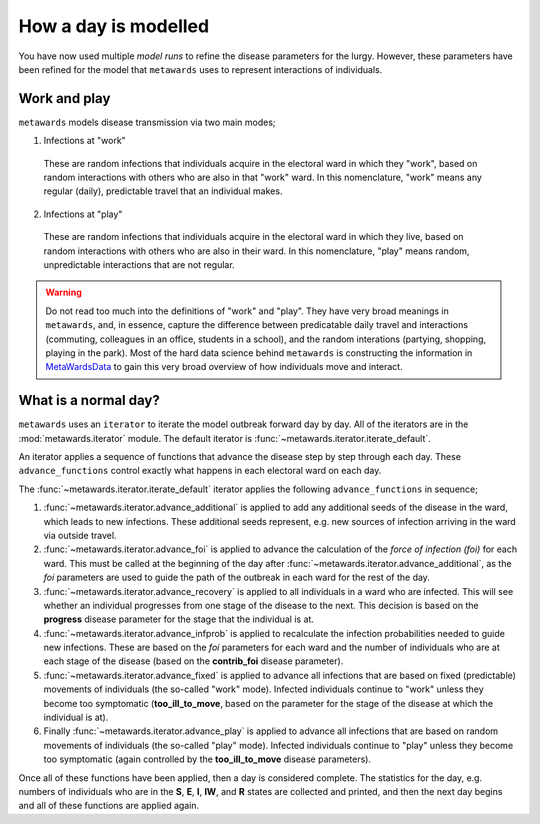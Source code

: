 =====================
How a day is modelled
=====================

You have now used multiple *model runs* to refine the disease parameters
for the lurgy. However, these parameters have been refined for the
model that ``metawards`` uses to represent interactions of individuals.

Work and play
-------------

``metawards`` models disease transmission via two main modes;

1. Infections at "work"

  These are random infections that individuals acquire in the electoral
  ward in which they "work", based on random interactions with others
  who are also in that "work" ward. In this nomenclature, "work" means
  any regular (daily), predictable travel that an individual makes.

2. Infections at "play"

  These are random infections that individuals acquire in the
  electoral ward in which they live, based on random interactions
  with others who are also in their ward. In this nomenclature, "play"
  means random, unpredictable interactions that are not regular.

.. warning::
  Do not read too much into the definitions of "work" and "play". They
  have very broad meanings in ``metawards``, and, in essence, capture
  the difference between predicatable daily travel and interactions
  (commuting, colleagues in an office, students in a school), and
  the random interations (partying, shopping, playing in the park).
  Most of the hard data science behind ``metawards`` is constructing
  the information in
  `MetaWardsData <https://github.com/metawards/MetaWardsData>`__
  to gain this very broad overview of how individuals move and interact.

What is a normal day?
---------------------

``metawards`` uses an ``iterator`` to iterate the model outbreak forward
day by day. All of the iterators are in the :mod:`metawards.iterator` module.
The default iterator is :func:`~metawards.iterator.iterate_default`.

An iterator applies a sequence of functions that advance the disease step
by step through each day. These ``advance_functions`` control exactly
what happens in each electoral ward on each day.

The :func:`~metawards.iterator.iterate_default` iterator applies the
following ``advance_functions`` in sequence;

1. :func:`~metawards.iterator.advance_additional` is applied to
   add any additional seeds of the disease in the ward,
   which leads to new infections. These additional seeds represent, e.g.
   new sources of infection arriving in the ward via outside travel.

2. :func:`~metawards.iterator.advance_foi` is applied to advance the
   calculation of the *force of infection (foi)* for each ward. This must
   be called at the beginning of the day after
   :func:`~metawards.iterator.advance_additional`, as the *foi* parameters
   are used to guide the path of the outbreak in each ward for the
   rest of the day.

3. :func:`~metawards.iterator.advance_recovery` is applied to all
   individuals in a ward who are infected. This will see whether an
   individual progresses from one stage of the disease to the next.
   This decision is based on the **progress** disease parameter for the stage
   that the individual is at.

4. :func:`~metawards.iterator.advance_infprob` is applied to recalculate
   the infection probabilities needed to guide new infections. These are
   based on the *foi* parameters for each ward and the number of
   individuals who are at each stage of the disease (based on the
   **contrib_foi** disease parameter).

5. :func:`~metawards.iterator.advance_fixed` is applied to advance
   all infections that are based on fixed (predictable) movements
   of individuals (the so-called "work" mode). Infected individuals
   continue to "work" unless they become too symptomatic
   (**too_ill_to_move**, based on the parameter for the stage of the
   disease at which the individual is at).

6. Finally :func:`~metawards.iterator.advance_play` is applied to
   advance all infections that are based on random movements of
   individuals (the so-called "play" mode). Infected individuals
   continue to "play" unless they become too symptomatic
   (again controlled by the **too_ill_to_move** disease parameters).

Once all of these functions have been applied, then a day is considered
complete. The statistics for the day, e.g. numbers of individuals
who are in the **S**, **E**, **I**, **IW**, and **R** states are
collected and printed, and then the next day begins and all of
these functions are applied again.
